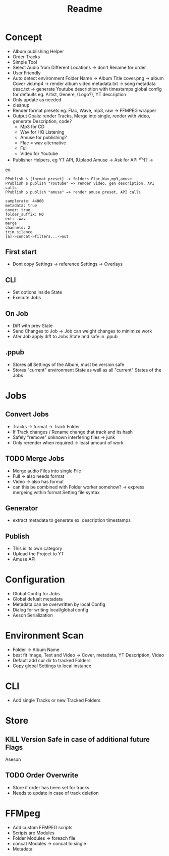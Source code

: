 #+title: Readme

* Concept
- Album publishing Helper
- Order Tracks
- Simple Tool
- Select Audio from Different Locations -> don't Rename for order
- User Friendly
- Auto detect environment
  Folder Name -> Album Title
  cover.png -> album Cover
  vid.mp4 -> render album video
  metadata.txt -> song metadata
  desc.txt -> generate Youtube description with timestamps
  global config for defaults eg. Artist, Genere, (Logo?), YT description
- Only update as needed
- cleanup
- Render format presets eg. Flac, Wave, mp3, raw -> FFMPEG wrapper
- Output Goals: render Tracks, Merge into single, render with video, generate Description, code?
  - Mp3 for CD
  - Wav for HQ Listening
  - Amuse for publishing?
  - Flac = wav alternative
  - Full
  - Video for Youtube
- Publisher Helpers, eg YT API, (Uplaod Amuse -> Ask for API ^w^)? ->
ex.
#+begin_src
PPublish $ [format_preset] -> folders Flac,Wav,mp3,amuse
PPublish $ publish "Youtube" => render video, gen description, API calls
PPublish $ publish "amuse" => render amuse preset, API calls
#+end_src
#+begin_src
samplerate: 44000
metadata: true
cover: true
folder_suffix: HQ
ext: .wav
merge
channels: 2
trim silence
[a]->concat->filters...->out
#+end_src

** First start
- Dont copy Settings -> reference Settings -> Overlays
** CLI
- Set options inside State
- Execute Jobs
** On Job
- Diff with prev State
- Send Changes to Job -> Job can weight changes to minimize work
- Afer Job apply diff to Jobs State and safe in .ppub
** .ppub
- Stores all Settings of the Album, must be version safe
- Stores "current" environment State as well as all "current" States of the Jobs

* Jobs
** Convert Jobs
- Tracks -> format -> Track Folder
- If Track changes / Rename change that track and its hash
- Safely "remove" unknown interfering files -> junk
- Only rerender when required -> least amount of work
** TODO  Merge Jobs
- Merge audio Files into single File
- Full -> also needs format
- Video -> also has format
- can this be combined with Folder worker somehow? -> express mergeing within format Setting file syntax
** Generator
- extract metadata to generate ex. description timestamps
** Publish
- This is its own category
- Upload the Project to YT
- Amuse API
* Configuration
- Global Config for Jobs
- Global defualt metadata
- Metadata can be overwritten by local Config
- Dialog for writing local/global config
- Aeson Serialization
* Environment Scan
- Folder -> Album Name
- best fit Image, Text and Video -> Cover, metadata, YT Description, Video
- Default add cur dir to tracked Folders
- Copy global Settings to local instance
* CLI
- Add single Tracks or new Tracked Folders

* Store
** KILL Version Safe in case of additional future Flags
Aseson
** TODO Order Overwrite
- Store if order has been set for tracks
- Needs to update in case of track deletion
* FFMpeg
- Add custom FFMPEG scripts
- Scripts are Modules
- Folder Modules -> foreach file
- concat Modules -> concat to single
- Metadata
